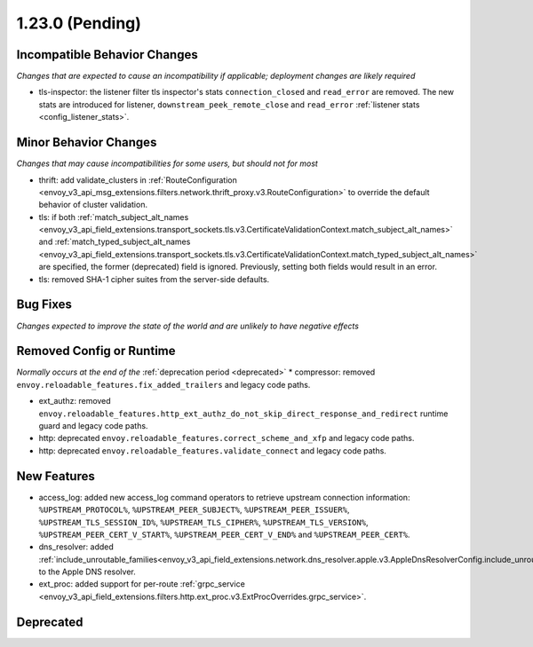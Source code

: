 1.23.0 (Pending)
================

Incompatible Behavior Changes
-----------------------------
*Changes that are expected to cause an incompatibility if applicable; deployment changes are likely required*

* tls-inspector: the listener filter tls inspector's stats ``connection_closed`` and ``read_error`` are removed. The new stats are introduced for listener, ``downstream_peek_remote_close`` and ``read_error`` :ref:`listener stats <config_listener_stats>`.

Minor Behavior Changes
----------------------
*Changes that may cause incompatibilities for some users, but should not for most*

* thrift: add validate_clusters in :ref:`RouteConfiguration <envoy_v3_api_msg_extensions.filters.network.thrift_proxy.v3.RouteConfiguration>` to override the default behavior of cluster validation.
* tls: if both :ref:`match_subject_alt_names <envoy_v3_api_field_extensions.transport_sockets.tls.v3.CertificateValidationContext.match_subject_alt_names>` and :ref:`match_typed_subject_alt_names <envoy_v3_api_field_extensions.transport_sockets.tls.v3.CertificateValidationContext.match_typed_subject_alt_names>` are specified, the former (deprecated) field is ignored. Previously, setting both fields would result in an error.
* tls: removed SHA-1 cipher suites from the server-side defaults.

Bug Fixes
---------
*Changes expected to improve the state of the world and are unlikely to have negative effects*

Removed Config or Runtime
-------------------------
*Normally occurs at the end of the* :ref:`deprecation period <deprecated>`
* compressor: removed ``envoy.reloadable_features.fix_added_trailers`` and legacy code paths.

* ext_authz: removed ``envoy.reloadable_features.http_ext_authz_do_not_skip_direct_response_and_redirect`` runtime guard and legacy code paths.
* http: deprecated ``envoy.reloadable_features.correct_scheme_and_xfp`` and legacy code paths.
* http: deprecated ``envoy.reloadable_features.validate_connect`` and legacy code paths.

New Features
------------
* access_log: added new access_log command operators to retrieve upstream connection information: ``%UPSTREAM_PROTOCOL%``, ``%UPSTREAM_PEER_SUBJECT%``, ``%UPSTREAM_PEER_ISSUER%``, ``%UPSTREAM_TLS_SESSION_ID%``, ``%UPSTREAM_TLS_CIPHER%``, ``%UPSTREAM_TLS_VERSION%``, ``%UPSTREAM_PEER_CERT_V_START%``, ``%UPSTREAM_PEER_CERT_V_END%`` and ``%UPSTREAM_PEER_CERT%``.
* dns_resolver: added :ref:`include_unroutable_families<envoy_v3_api_field_extensions.network.dns_resolver.apple.v3.AppleDnsResolverConfig.include_unroutable_families>` to the Apple DNS resolver.
* ext_proc: added support for per-route :ref:`grpc_service <envoy_v3_api_field_extensions.filters.http.ext_proc.v3.ExtProcOverrides.grpc_service>`.

Deprecated
----------
